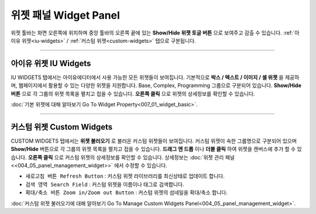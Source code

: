 위젯 패널 Widget Panel
==========

위젯 툴바는 화면 오른쪽에 위치하며 중앙 툴바의 오른쪽 끝에 있는 **Show/Hide 위젯 토글 버튼** 으로 보여주고 감출 수 있습니다. :ref:`아이유 위젯<iu-widgets>` / :ref:`커스텀 위젯<custom-widgets>` 탭으로 구분됩니다.


----------


아이유 위젯 IU Widgets
---------------------
.. _IU_Widgets:

.. thumbnail:: resource_new/widget_basic.png

IU WIDGETS 탭에서는 아이유에디터에서 사용 가능한 모든 위젯들이 보여집니다. 기본적으로 **박스 / 텍스트 / 이미지 / 셀 위젯** 을 제공하며, 웹페이지에서 활용할 수 있는 다양한 위젯을 지원합니다. Base, Complex, Programming 그룹으로 구분되어 있습니다. **Show/Hide 버튼** 으로 각 그룹의 위젯 목록을 펼치고 접을 수 있습니다. **오른쪽 클릭** 으로 위젯의 상세정보를 확인할 수 있습니다.

:doc:`기본 위젯에 대해 알아보기 Go To Widget Property<007_01_widget_basic>`.

----------


커스텀 위젯 Custom Widgets
---------------------------
.. _Custom_Widgets:

.. thumbnail:: resource_new/widget_custom.png

CUSTOM WIDGETS 탭에서는 **위젯 불러오기** 로 불러온 커스텀 위젯들이 보여집니다. 커스텀 위젯이 속한 그룹명으로 구분되어 있으며 **Show/Hide** 버튼으로 각 그룹의 위젯 목록을 펼치고 접을 수 있습니다. **드래그 앤 드롭** 이나 **더블 클릭** 하여 위젯을 캔버스에 추가 할 수 있습니다. **오른쪽 클릭** 으로 커스텀 위젯의 상세정보를 확인할 수 있습니다. 상세정보는 :doc:`위젯 관리 패널<<004_05_panel_management_widget>>` 에서 수정할 수 있습니다.

* ``새로고침 버튼 Refresh Button`` : 커스텀 위젯 라이브러리를 최신상태로 업데이트 합니다.
* ``검색 영역 Search Field`` : 커스텀 위젯을 이름이나 태그로 검색합니다.
* ``확대/축소 버튼 Zoom in/Zoom out Button`` : 커스텀 위젯의 섬네일을 확대/축소 합니다.

:doc:`커스텀 위젯 불러오기에 대해 알아보기 Go To Manage Custom Widgets Panel<004_05_panel_management_widget>`.
